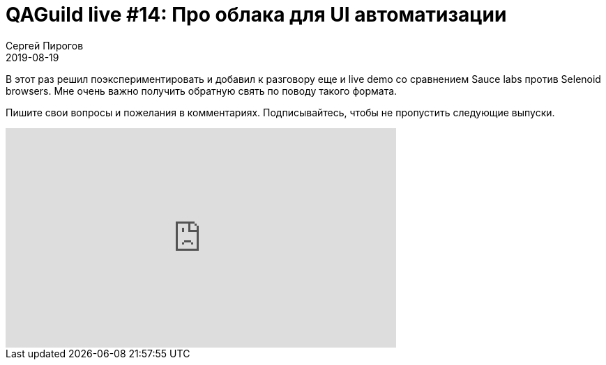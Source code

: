 = QAGuild live #14: Про облака для UI автоматизации
Сергей Пирогов
2019-08-19
:jbake-type: post
:jbake-tags: QAGuild, Youtube
:jbake-summary: Разговор про Sauce labs и Selenoid browsers
:jbake-status: published

В этот раз решил поэкспериментировать и добавил к разговору еще и live demo со сравнением Sauce labs против Selenoid browsers. Мне очень важно получить обратную свять по поводу такого формата.

Пишите свои вопросы и пожелания в комментариях.
Подписывайтесь, чтобы не пропустить следующие выпуски.

++++
<iframe width="560" height="315" src="https://www.youtube.com/embed/cq2KNFnr2W8" frameborder="0" allow="accelerometer; autoplay; encrypted-media; gyroscope; picture-in-picture" allowfullscreen></iframe>
++++